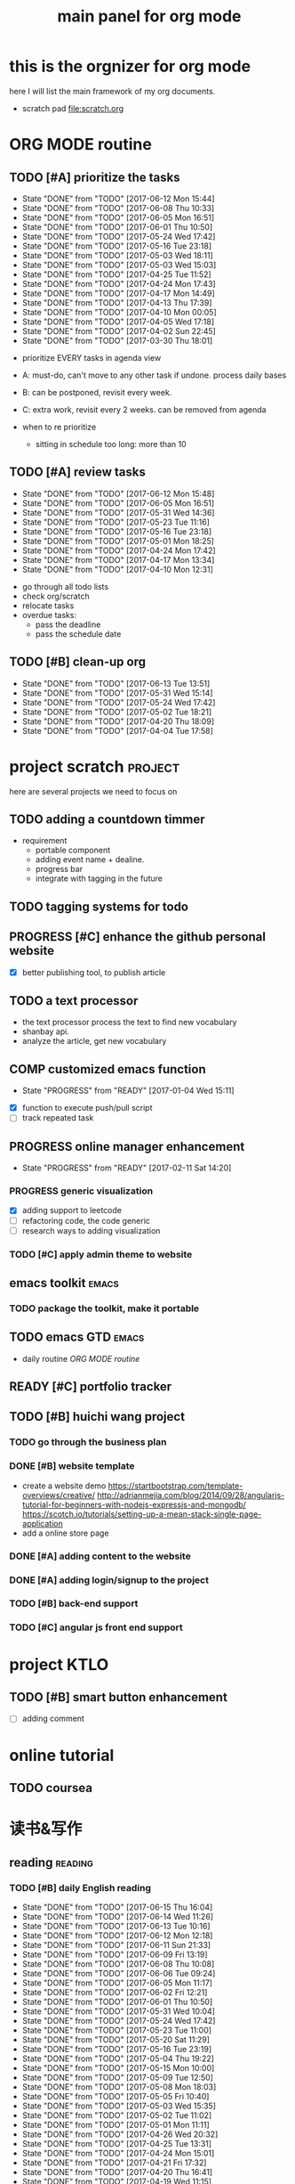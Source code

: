 #+TITLE: main panel for org mode 
#+DESCRIPTION: this file is to track projects, track is NOT the main purpose. organizing is
#+TODO: READY PROGRESS(!) | COMP
#+TODO: TODO | DONE

* this is the orgnizer for org mode 
here I will list the main framework of my org documents. 
- scratch pad  file:scratch.org

* ORG MODE routine
** TODO [#A] prioritize the tasks 
   SCHEDULED: <2017-06-16 Fri ++4d>
   - State "DONE"       from "TODO"       [2017-06-12 Mon 15:44]
   - State "DONE"       from "TODO"       [2017-06-08 Thu 10:33]
   - State "DONE"       from "TODO"       [2017-06-05 Mon 16:51]
   - State "DONE"       from "TODO"       [2017-06-01 Thu 10:50]
   - State "DONE"       from "TODO"       [2017-05-24 Wed 17:42]
   - State "DONE"       from "TODO"       [2017-05-16 Tue 23:18]
   - State "DONE"       from "TODO"       [2017-05-03 Wed 18:11]
   - State "DONE"       from "TODO"       [2017-05-03 Wed 15:03]
   - State "DONE"       from "TODO"       [2017-04-25 Tue 11:52]
   - State "DONE"       from "TODO"       [2017-04-24 Mon 17:43]
   - State "DONE"       from "TODO"       [2017-04-17 Mon 14:49]
   - State "DONE"       from "TODO"       [2017-04-13 Thu 17:39]
   - State "DONE"       from "TODO"       [2017-04-10 Mon 00:05]
   - State "DONE"       from "TODO"       [2017-04-05 Wed 17:18]
   - State "DONE"       from "TODO"       [2017-04-02 Sun 22:45]
   - State "DONE"       from "TODO"       [2017-03-30 Thu 18:01]
   :PROPERTIES:
   :LAST_REPEAT: [2017-06-12 Mon 15:44]
   :END:
- prioritize EVERY tasks in agenda view 
- A: must-do, can't move to any other task if undone.
  process daily bases 

- B: can be postponed, revisit every week. 
- C: extra work, revisit every 2 weeks. can be removed from agenda  
- when to re prioritize
  - sitting in schedule too long: more than 10

** TODO [#A] review tasks 
   SCHEDULED: <2017-06-19 Mon ++1w>
   - State "DONE"       from "TODO"       [2017-06-12 Mon 15:48]
   - State "DONE"       from "TODO"       [2017-06-05 Mon 16:51]
   - State "DONE"       from "TODO"       [2017-05-31 Wed 14:36]
   - State "DONE"       from "TODO"       [2017-05-23 Tue 11:16]
   - State "DONE"       from "TODO"       [2017-05-16 Tue 23:18]
   - State "DONE"       from "TODO"       [2017-05-01 Mon 18:25]
   - State "DONE"       from "TODO"       [2017-04-24 Mon 17:42]
   - State "DONE"       from "TODO"       [2017-04-17 Mon 13:34]
   - State "DONE"       from "TODO"       [2017-04-10 Mon 12:31]
   :PROPERTIES:
   :LAST_REPEAT: [2017-06-12 Mon 15:48]
   :END:
- go through all todo lists 
- check org/scratch 
- relocate tasks 
- overdue tasks:
  - pass the deadline
  - pass the schedule date 

** TODO [#B] clean-up org 
   SCHEDULED: <2017-07-04 Tue ++3w>
   - State "DONE"       from "TODO"       [2017-06-13 Tue 13:51]
   - State "DONE"       from "TODO"       [2017-05-31 Wed 15:14]
   - State "DONE"       from "TODO"       [2017-05-24 Wed 17:42]
   - State "DONE"       from "TODO"       [2017-05-02 Tue 18:21]
   - State "DONE"       from "TODO"       [2017-04-20 Thu 18:09]
   - State "DONE"       from "TODO"       [2017-04-04 Tue 17:58]
   :PROPERTIES:
   :LAST_REPEAT: [2017-06-13 Tue 13:51]
   :END:
* project scratch						    :project:
here are several projects we need to focus on 

** TODO adding a countdown timmer
- requirement
  - portable component
  - adding event name + dealine. 
  - progress bar 
  - integrate with tagging in the future
** TODO tagging systems for todo 
   

** PROGRESS [#C] enhance the github personal website
- [X] better publishing tool, to publish article 


** TODO a text processor 
- the text processor process the text to find new vocabulary 
- shanbay api. 
- analyze the article, get new vocabulary

** COMP customized emacs function
   CLOSED: [2017-04-20 Thu 18:18]
   - State "PROGRESS"   from "READY"      [2017-01-04 Wed 15:11]
- [X] function to execute push/pull script 
- [ ] track repeated task 

** PROGRESS online manager enhancement 
   - State "PROGRESS"   from "READY"      [2017-02-11 Sat 14:20]
*** PROGRESS generic visualization
- [X] adding support to leetcode
- [ ] refactoring code, the code generic 
- [ ] research ways to adding visualization

*** TODO [#C] apply admin theme to website 


** emacs toolkit 						      :emacs:
*** TODO package the toolkit, make it portable


** TODO emacs GTD						      :emacs:
- daily routine [[ORG MODE routine]]

** READY [#C] portfolio tracker 





** TODO [#B] huichi wang project 
*** TODO go through the business plan 
*** DONE [#B] website template 
   CLOSED: [2017-04-09 Sun 23:39] DEADLINE: <2017-04-09 Sun>
- create a website demo 
  https://startbootstrap.com/template-overviews/creative/
  http://adrianmejia.com/blog/2014/09/28/angularjs-tutorial-for-beginners-with-nodejs-expressjs-and-mongodb/
  https://scotch.io/tutorials/setting-up-a-mean-stack-single-page-application
- add a online store page 

*** DONE [#A] adding content to the website 
    CLOSED: [2017-05-01 Mon 11:11] DEADLINE: <2017-04-30 Sun>

*** DONE [#A] adding login/signup to the project 
    CLOSED: [2017-04-18 Tue 10:38] DEADLINE: <2017-04-16 Sun>

*** TODO [#B] back-end support 
*** TODO [#C] angular js front end support 





* project KTLO
** TODO [#B] smart button enhancement
- [ ] adding comment 








* online tutorial 
** TODO  coursea


* 读书&写作
** reading							    :reading:
*** TODO [#B] daily English reading
    SCHEDULED: <2017-06-16 Fri .+1d>
    - State "DONE"       from "TODO"       [2017-06-15 Thu 16:04]
    - State "DONE"       from "TODO"       [2017-06-14 Wed 11:26]
    - State "DONE"       from "TODO"       [2017-06-13 Tue 10:16]
    - State "DONE"       from "TODO"       [2017-06-12 Mon 12:18]
    - State "DONE"       from "TODO"       [2017-06-11 Sun 21:33]
    - State "DONE"       from "TODO"       [2017-06-09 Fri 13:19]
    - State "DONE"       from "TODO"       [2017-06-08 Thu 10:08]
    - State "DONE"       from "TODO"       [2017-06-06 Tue 09:24]
    - State "DONE"       from "TODO"       [2017-06-05 Mon 11:17]
    - State "DONE"       from "TODO"       [2017-06-02 Fri 12:21]
    - State "DONE"       from "TODO"       [2017-06-01 Thu 10:50]
    - State "DONE"       from "TODO"       [2017-05-31 Wed 10:04]
    - State "DONE"       from "TODO"       [2017-05-24 Wed 17:42]
    - State "DONE"       from "TODO"       [2017-05-23 Tue 11:00]
    - State "DONE"       from "TODO"       [2017-05-20 Sat 11:29]
    - State "DONE"       from "TODO"       [2017-05-16 Tue 23:19]
    - State "DONE"       from "TODO"       [2017-05-04 Thu 19:22]
    - State "DONE"       from "TODO"       [2017-05-15 Mon 10:00]
    - State "DONE"       from "TODO"       [2017-05-09 Tue 12:50]
    - State "DONE"       from "TODO"       [2017-05-08 Mon 18:03]
    - State "DONE"       from "TODO"       [2017-05-05 Fri 10:40]
    - State "DONE"       from "TODO"       [2017-05-03 Wed 15:35]
    - State "DONE"       from "TODO"       [2017-05-02 Tue 11:02]
    - State "DONE"       from "TODO"       [2017-05-01 Mon 11:11]
    - State "DONE"       from "TODO"       [2017-04-26 Wed 20:32]
    - State "DONE"       from "TODO"       [2017-04-25 Tue 13:31]
    - State "DONE"       from "TODO"       [2017-04-24 Mon 15:01]
    - State "DONE"       from "TODO"       [2017-04-21 Fri 17:32]
    - State "DONE"       from "TODO"       [2017-04-20 Thu 16:41]
    - State "DONE"       from "TODO"       [2017-04-19 Wed 11:15]
    - State "DONE"       from "TODO"       [2017-04-18 Tue 11:45]
    - State "DONE"       from "TODO"       [2017-04-17 Mon 14:50]
    - State "DONE"       from "TODO"       [2017-04-12 Wed 23:03]
    - State "DONE"       from "TODO"       [2017-04-10 Mon 18:01]
    - State "DONE"       from "TODO"       [2017-04-07 Fri 17:14]
    - State "DONE"       from "TODO"       [2017-04-06 Thu 12:16]
    - State "DONE"       from "TODO"       [2017-04-05 Wed 17:18]
    - State "DONE"       from "TODO"       [2017-04-04 Tue 11:21]
    - State "DONE"       from "TODO"       [2017-04-03 Mon 11:26]
    - State "DONE"       from "TODO"       [2017-04-02 Sun 14:21]
    - State "DONE"       from "TODO"       [2017-03-31 Fri 17:54]
    - State "DONE"       from "TODO"       [2017-03-30 Thu 10:42]
    - State "DONE"       from "TODO"       [2017-03-28 Tue 11:35]
    - State "DONE"       from "TODO"       [2017-03-27 Mon 16:51]
    - State "DONE"       from "TODO"       [2017-03-24 Fri 12:04]
    - State "DONE"       from "TODO"       [2017-03-23 Thu 11:08]
    - State "DONE"       from "TODO"       [2017-03-22 Wed 13:27]
    - State "DONE"       from "TODO"       [2017-03-20 Mon 15:44]
    - State "DONE"       from "TODO"       [2017-03-15 Wed 17:40]
    - State "DONE"       from "TODO"       [2017-03-14 Tue 10:48]
    - State "DONE"       from "TODO"       [2017-03-13 Mon 17:04]
    - State "DONE"       from "TODO"       [2017-03-10 Fri 10:14]
    - State "DONE"       from "TODO"       [2017-03-09 Thu 12:42]
    - State "DONE"       from "TODO"       [2017-03-08 Wed 10:26]
    - State "DONE"       from "TODO"       [2017-03-07 Tue 17:47]
    - State "DONE"       from "TODO"       [2017-03-03 Fri 10:19]
    - State "DONE"       from "TODO"       [2017-03-01 Wed 10:37]
    - State "DONE"       from "TODO"       [2017-02-28 Tue 13:06]
    - State "DONE"       from "TODO"       [2017-02-27 Mon 12:02]
    - State "DONE"       from "TODO"       [2017-02-25 Sat 13:01]
    - State "DONE"       from "TODO"       [2017-02-24 Fri 10:23]
    - State "DONE"       from "TODO"       [2017-02-23 Thu 00:19]
    - State "DONE"       from "TODO"       [2017-02-22 Wed 17:01]
    - State "DONE"       from "TODO"       [2017-02-21 Tue 17:56]
    - State "DONE"       from "TODO"       [2017-02-17 Fri 12:14]
    - State "DONE"       from "TODO"       [2017-02-15 Wed 19:24]
    - State "DONE"       from "TODO"       [2017-02-14 Tue 21:39]
    - State "DONE"       from "TODO"       [2017-02-13 Mon 14:46]
    - State "DONE"       from "TODO"       [2017-02-12 Sun 14:15]
    - State "DONE"       from "TODO"       [2017-02-11 Sat 17:01]
    - State "DONE"       from "TODO"       [2017-02-10 Fri 18:02]
    - State "DONE"       from "TODO"       [2017-02-09 Thu 10:43]
    - State "DONE"       from "TODO"       [2017-02-08 Wed 09:57]
    - State "DONE"       from "TODO"       [2017-02-07 Tue 10:21]
    - State "DONE"       from "TODO"       [2017-02-06 Mon 10:23]
    - State "DONE"       from "TODO"       [2017-02-03 Fri 12:07]
    - State "DONE"       from "TODO"       [2017-02-02 Thu 10:31]
    - State "DONE"       from "TODO"       [2017-02-01 Wed 11:04]
    - State "DONE"       from "TODO"       [2017-01-31 Tue 13:17]
    - State "DONE"       from "TODO"       [2017-01-29 Sun 21:10]
    - State "DONE"       from "TODO"       [2017-01-27 Fri 21:19]
    - State "DONE"       from "TODO"       [2017-01-25 Wed 17:54]
    - State "DONE"       from "TODO"       [2017-01-23 Mon 18:06]
    - State "DONE"       from "TODO"       [2017-01-20 Fri 17:57]
    - State "DONE"       from "TODO"       [2017-01-19 Thu 13:25]
    - State "DONE"       from "TODO"       [2017-01-17 Tue 18:37]
    - State "DONE"       from "TODO"       [2017-01-15 Sun 19:47]
    - State "DONE"       from "TODO"       [2017-01-13 Fri 10:59]
    - State "DONE"       from "TODO"       [2017-01-12 Thu 13:09]
    - State "DONE"       from "TODO"       [2017-01-11 Wed 17:28]
    - State "DONE"       from "TODO"       [2017-01-09 Mon 11:54]
    - State "DONE"       from "TODO"       [2017-01-08 Sun 22:12]
    - State "DONE"       from "TODO"       [2017-01-02 Mon 05:01]
    - State "DONE"       from "TODO"       [2017-01-01 Sun 12:51]
    - State "DONE"       from "TODO"       [2016-12-30 Fri 20:35]
    - State "DONE"       from "TODO"       [2016-12-29 Thu 15:51]
    - State "DONE"       from "TODO"       [2016-12-25 Sun 14:07]
    - State "DONE"       from "TODO"       [2016-12-22 Thu 11:41]
    - State "DONE"       from "TODO"       [2016-12-21 Wed 14:08]
    - State "DONE"       from "TODO"       [2016-12-20 Tue 16:21]
    - State "DONE"       from "TODO"       [2016-12-19 Mon 10:25]
    - State "DONE"       from "TODO"       [2016-12-16 Fri 10:44]
    - State "DONE"       from "TODO"       [2016-12-15 Thu 11:23]
    - State "DONE"       from "TODO"       [2016-12-14 Wed 10:39]
    - State "DONE"       from "TODO"       [2016-12-09 Fri 17:31]
    - State "DONE"       from "TODO"       [2016-12-08 Thu 09:51]
    - State "DONE"       from "TODO"       [2016-11-08 Tue 13:50]
    - State "DONE"       from "TODO"       [2016-11-07 Mon 16:27]
    - State "DONE"       from "TODO"       [2016-10-31 Mon 14:43]
    - State "DONE"       from "TODO"       [2016-10-25 Tue 13:58]
    - State "DONE"       from "TODO"       [2016-10-24 Mon 14:56]
    - State "DONE"       from "TODO"       [2016-10-20 Thu 21:39]
    - State "DONE"       from "TODO"       [2016-10-19 Wed 15:29]
    - State "DONE"       from "TODO"       [2016-10-18 Tue 14:19]
    - State "DONE"       from "TODO"       [2016-10-17 Mon 22:19]
    - State "DONE"       from "TODO"       [2016-10-13 Thu 21:25]
    - State "DONE"       from "TODO"       [2016-10-12 Wed 15:14]
    - State "DONE"       from "TODO"       [2016-10-11 Tue 15:33]
    - State "DONE"       from "TODO"       [2016-10-10 Mon 15:32]
    :PROPERTIES:
    :STYLE:    habit
    :LAST_REPEAT: [2017-06-15 Thu 16:04]
    :END:
- advanced English 
- novel, newspaper, etc. 
- considering to use the text processor 

*** DONE [#A] the willpower instinct				       :book:
    CLOSED: [2017-05-23 Tue 11:00] SCHEDULED: <2017-05-24 Wed>
    - State "DONE"       from "TODO"       [2017-05-23 Tue 11:00]
    - State "DONE"       from "TODO"       [2017-05-20 Sat 11:28]
    - State "DONE"       from "TODO"       [2017-05-15 Mon 13:59]
    :PROPERTIES:
    :LAST_REPEAT: [2017-05-23 Tue 11:00]
    :END:
    
*** design pattern [2/3] 					       :book:
26 tutorials, 15 min each 
file:designpattern.org 

**** TODO [#C] review design pattern				     :review:
     SCHEDULED: <2017-04-22 Sat +1m>
     - State "DONE"       from "TODO"       [2017-03-03 Fri 16:49]
     - State "DONE"       from "TODO"       [2017-03-01 Wed 17:24]
     - State "DONE"       from "TODO"       [2017-02-01 Wed 17:25]
     - State "DONE"       from "TODO"       [2016-10-18 Tue 17:16]
     - State "DONE"       from "TODO"       [2016-07-28 Thu 18:46]
     - State "DONE"       from "TODO"       [2016-07-06 Wed 19:07]
     :PROPERTIES:
     :LAST_REPEAT: [2017-03-03 Fri 16:49]
     :END:


*** javascript design pattern.					       :book:
**** TODO read javascript design pattern. 
     - State "DONE"       from "TODO"       [2017-03-08 Wed 17:24]
     - State "DONE"       from "TODO"       [2017-03-03 Fri 16:49]
     - State "DONE"       from "TODO"       [2017-03-01 Wed 17:26]
     - State "DONE"       from "TODO"       [2016-10-10 Mon 17:22]
     CLOCK: [2016-10-10 Mon 17:02]--[2016-10-10 Mon 17:22] =>  0:20
     - State "DONE"       from "TODO"       [2016-08-18 Thu 00:00]
     - State "DONE"       from "TODO"       [2016-08-16 Tue 22:04]
     - State "DONE"       from "TODO"       [2016-08-11 Thu 15:32]
     - State "DONE"       from "TODO"       [2016-08-08 Mon 01:32]
     - State "DONE"       from "TODO"       [2016-08-02 Tue 10:24]
     - State "DONE"       from "TODO"       [2016-07-27 Wed 10:49]
     - State "DONE"       from "TODO"       [2016-07-24 Sun 23:03]
     :PROPERTIES:
     :LAST_REPEAT: [2017-03-08 Wed 17:24]
     :CUSTOM_ID: jsdp
     :END:



*** programming pearls [2/3]					       :book:
8 chapters left 
file:programming_pearls.org 
**** TODO programming pearls read 1 chapter  
     - Note taken on [2016-07-11 Mon 18:11] \\
       this has been delayed for too long.
     - State "DONE"       from "TODO"       [2016-06-30 Thu 10:34]
     - State "DONE"       from "TODO"       [2016-06-02 Thu 13:35]
     - State "DONE"       from "TODO"       [2016-05-09 Mon 12:09]
     :PROPERTIES:
     :LAST_REPEAT: [2016-06-30 Thu 10:34]
     :END:


*** read clean code 						       :book:
**** TODO [#B] clean code review				     :review:
     SCHEDULED: <2017-07-05 Wed .+1m>
     - State "DONE"       from "TODO"       [2017-06-05 Mon 16:51]
     - State "DONE"       from "TODO"       [2017-04-24 Mon 17:59]
     - State "DONE"       from "TODO"       [2017-03-07 Tue 22:21]
     - State "DONE"       from "TODO"       [2016-10-31 Mon 18:32]
     - State "DONE"       from "TODO"       [2016-10-05 Wed 11:16]
     CLOCK: [2016-10-04 Tue 17:37]--[2016-10-05 Wed 11:16] => 17:39
     :PROPERTIES:
     :LAST_REPEAT: [2017-06-05 Mon 16:51]
     :END:
- watch video 
- summarize 


*** TODO [#C] read code complete				       :book:


*** TODO read object oriented thought process			       :book:
    # SCHEDULED: <2016-08-26 Fri .+1w>
    - State "DONE"       from "TODO"       [2016-08-19 Fri 17:57]
    CLOCK: [2016-08-19 Fri 16:58]--[2016-08-19 Fri 17:57] =>  0:59
    - State "DONE"       from "TODO"       [2016-08-08 Mon 01:32]
    - State "DONE"       from "TODO"       [2016-07-29 Fri 15:55]
    CLOCK: [2016-07-29 Fri 15:44]--[2016-07-29 Fri 15:55] =>  0:11
    CLOCK: [2016-07-29 Fri 15:00]--[2016-07-29 Fri 15:14] =>  0:14
    - State "DONE"       from "TODO"       [2016-07-25 Mon 17:49]
    CLOCK: [2016-07-25 Mon 16:52]--[2016-07-25 Mon 17:48] =>  0:56
    - State "DONE"       from "TODO"       [2016-07-22 Fri 00:03]
    :PROPERTIES:
    :LAST_REPEAT: [2016-08-19 Fri 17:57]
    :END:

    

*** PROGRESS [#C] read careercup 150				  :interview:
    - State "PROGRESS"   from "READY"      [2017-02-21 Tue 00:17]
    - State "COMP"       from "PROGRESS"   [2017-02-21 Tue 00:16]
    - State "PROGRESS"   from "READY"      [2017-02-21 Tue 00:11]
    :PROPERTIES:
    :LAST_REPEAT: [2017-02-21 Tue 00:16]
    :END:


*** TODO [#B] leetbook 
    SCHEDULED: <2017-06-17 Sat ++3d>
    - State "DONE"       from "TODO"       [2017-06-13 Tue 14:09]
    :PROPERTIES:
    :LAST_REPEAT: [2017-06-13 Tue 14:09]
    :END:


*** PROGRESS [#C] effective python				       :work:
    DEADLINE: <2017-07-09 Sun>
    - State "PROGRESS"   from "READY"      [2017-06-13 Tue 14:10]


** TODO [#A] reflection, writing journal
   SCHEDULED: <2017-06-14 Wed .+3d/5d>
   - State "DONE"       from "TODO"       [2017-06-11 Sun 21:34]
   - State "DONE"       from "TODO"       [2017-06-05 Mon 22:06]
   - State "DONE"       from "TODO"       [2017-05-23 Tue 11:04]
   - State "DONE"       from "TODO"       [2017-05-20 Sat 11:28]
   - State "DONE"       from "TODO"       [2017-05-15 Mon 10:00]
   - State "DONE"       from "TODO"       [2017-05-01 Mon 11:54]
   - State "DONE"       from "TODO"       [2017-04-18 Tue 10:38]
   - State "DONE"       from "TODO"       [2017-04-12 Wed 22:59]
   - State "DONE"       from "TODO"       [2017-04-09 Sun 23:40]
   - State "DONE"       from "TODO"       [2017-04-04 Tue 11:22]
   - State "DONE"       from "TODO"       [2017-03-31 Fri 11:03]
   - State "DONE"       from "TODO"       [2017-03-27 Mon 00:35]
   - State "DONE"       from "TODO"       [2017-03-19 Sun 23:50]
   - State "DONE"       from "TODO"       [2017-03-07 Tue 22:26]
   - State "DONE"       from "TODO"       [2017-02-28 Tue 22:14]
   - State "DONE"       from "TODO"       [2017-02-20 Mon 22:15]
   - State "DONE"       from "TODO"       [2017-02-17 Fri 11:18]
   - State "DONE"       from "TODO"       [2017-02-13 Mon 10:35]
   - State "DONE"       from "TODO"       [2017-02-09 Thu 21:51]
   - State "DONE"       from "TODO"       [2017-02-06 Mon 20:55]
   - State "DONE"       from "TODO"       [2017-02-01 Wed 01:03]
   - State "DONE"       from "TODO"       [2017-01-29 Sun 21:10]
   - State "DONE"       from "TODO"       [2017-01-23 Mon 18:08]
   - State "DONE"       from "TODO"       [2017-01-20 Fri 17:57]
   - State "DONE"       from "TODO"       [2017-01-17 Tue 18:37]
   - State "DONE"       from "TODO"       [2017-01-12 Thu 00:49]
   - State "DONE"       from "TODO"       [2017-01-08 Sun 22:14]
   - State "DONE"       from "TODO"       [2016-12-30 Fri 21:37]
   - State "DONE"       from "TODO"       [2016-12-25 Sun 14:44]
   - State "DONE"       from "TODO"       [2016-12-08 Thu 09:51]
   - State "DONE"       from "TODO"       [2016-10-25 Tue 19:04]
   - State "DONE"       from "TODO"       [2016-10-17 Mon 22:52]
   - State "DONE"       from "TODO"       [2016-10-12 Wed 22:33]
   - State "DONE"       from "TODO"       [2016-10-07 Fri 17:48]
   - State "DONE"       from "TODO"       [2016-09-28 Wed 00:26]
   CLOCK: [2016-09-27 Tue 23:57]--[2016-09-28 Wed 00:26] =>  0:29
   - State "DONE"       from "PROGRESS"   [2016-09-27 Tue 17:35]
   - State "DONE"       from "TODO"       [2016-09-15 Thu 01:05]
   CLOCK: [2016-09-15 Thu 00:57]--[2016-09-15 Thu 01:05] =>  0:08
   - State "DONE"       from "TODO"       [2016-09-13 Tue 00:01]
   - State "DONE"       from "TODO"       [2016-09-13 Tue 00:01]
   CLOCK: [2016-09-12 Mon 22:28]--[2016-09-13 Tue 00:01] =>  1:33
   - State "DONE"       from "TODO"       [2016-09-07 Wed 00:01]
   - State "DONE"       from "TODO"       [2016-09-03 Sat 22:39]
   - State "DONE"       from "TODO"       [2016-09-02 Fri 12:03]
   - State "DONE"       from "TODO"       [2016-09-02 Fri 12:03]
   - State "DONE"       from "TODO"       [2016-08-23 Tue 23:46]
   CLOCK: [2016-08-23 Tue 23:35]--[2016-08-23 Tue 23:46] =>  0:11
   - State "DONE"       from "TODO"       [2016-08-22 Mon 21:04]
   CLOCK: [2016-08-22 Mon 20:53]--[2016-08-22 Mon 21:04] =>  0:11
   - State "DONE"       from "TODO"       [2016-08-21 Sun 22:36]
   CLOCK: [2016-08-21 Sun 22:24]--[2016-08-21 Sun 22:36] =>  0:12
   - State "DONE"       from "TODO"       [2016-08-16 Tue 23:30]
   CLOCK: [2016-08-16 Tue 23:05]--[2016-08-16 Tue 23:30] =>  0:25
   :PROPERTIES:
   :LAST_REPEAT: [2017-06-11 Sun 21:34]
   :STYLE:    habit
   :END:
:LAST_REPEAT: [2016-10-07 Fri 17:48]
- reading past journals
- writing journals 


** TODO [#B] writing blog 
   SCHEDULED: <2017-06-18 Sun ++1w>
   - State "DONE"       from "TODO"       [2017-06-12 Mon 22:17]
   - State "DONE"       from "TODO"       [2017-05-15 Mon 09:57]
   - State "DONE"       from "TODO"       [2017-04-10 Mon 00:04]
   - State "DONE"       from "TODO"       [2017-04-10 Mon 00:04]
   - Note taken on [2017-04-06 Thu 18:07] \\
     write book note
   - State "DONE"       from "TODO"       [2017-04-03 Mon 17:45]
   - State "DONE"       from "TODO"       [2017-03-23 Thu 11:09]
   - State "DONE"       from "TODO"       [2017-03-21 Tue 10:55]
   :PROPERTIES:
   :LAST_REPEAT: [2017-06-12 Mon 22:17]
   :END:



* misc 
** TODO [#C] setting up a auto downloading service 

* leetcode							   :leetcode:
file:leetcode.org
** road map 
- for the first round, focus on medium problems 
- 2 problems each * 16 = 32 

| category         | round 1 (2) | round 2 | round 3 | total |
|------------------+-------------+---------+---------+-------|
| array            | X           |         |         |     2 |
| linked list      | X           |         |         |     2 |
| hash table       | X           |         |         |     2 |
| 2 points         | X           |         |         |     2 |
| binary search    | X           |         |         |     2 |
| tree             | X           |         |         |     2 |
| stack            | X           |         |         |     2 |
| heap             | X           |         |         |     2 |
| bit              |             |         |         |     0 |
| graph            |             |         |         |     0 |
|------------------+-------------+---------+---------+-------|
| math             |             |         |         |     0 |
| sort             |             |         |         |     0 |
| backtracking     |             |         |         |     0 |
| dp               |             |         |         |     0 |
| greedy           |             |         |         |     0 |
| divide & conquer |             |         |         |     0 |
|                  |             |         |         |     0 |
|------------------+-------------+---------+---------+-------|
| Total            |             |         |         |    16 |
#+TBLFM: $5='( + (if (string= $2 "X") 2 0) (if (string= $3 "X") 1 0) (if (string= $4 "X") 1 0))::@19$5=vsum(@2$5..@18$5)


** easy problems	[50%] 					  :interview:
   CLOSED: [2016-05-19 Thu 09:41]
- 50 problems in total 
- do review each week. 
trainning focus:
- no compiling error
*** DONE leetcode 3 problems 
    SCHEDULED: <2016-05-13 Fri>
    - State "DONE"       from "TODO"       [2016-06-15 Wed 19:23]
    - State "DONE"       from "TODO"       [2016-05-09 Mon 20:02]
    - State "DONE"       from "TODO"       [2016-05-05 Thu 19:49]
    :PROPERTIES:
    :LAST_REPEAT: [2016-06-15 Wed 19:23]
    :END:

*** TODO [#B] leetcode easy problem review			     :review:
    DEADLINE: <2017-06-14 Wed ++1w>
    - State "DONE"       from "TODO"       [2017-06-12 Mon 23:06]
    - State "DONE"       from "TODO"       [2016-07-27 Wed 10:59]
    :PROPERTIES:
    :LAST_REPEAT: [2017-06-12 Mon 23:06]
    :END:

** medium
- most important problems 
- 132 in total. 
- appro 80 days. 
*** TODO [#C] leetcode 2 problems medium
    SCHEDULED: <2017-06-16 Fri .+2d>
    - State "DONE"       from "TODO"       [2017-06-14 Wed 10:14]
    - State "DONE"       from "TODO"       [2017-06-11 Sun 21:29]
    - State "DONE"       from "TODO"       [2017-06-08 Thu 18:01]
    - State "DONE"       from "TODO"       [2017-06-06 Tue 18:20]
    - State "DONE"       from "TODO"       [2017-02-28 Tue 22:07]
    - State "DONE"       from "TODO"       [2017-02-28 Tue 00:19]
    - State "DONE"       from "TODO"       [2016-12-22 Thu 11:34]
    - State "DONE"       from "TODO"       [2016-10-28 Fri 18:46]
    - State "DONE"       from "TODO"       [2016-10-27 Thu 18:46]
    - State "DONE"       from "TODO"       [2016-10-26 Wed 10:22]
    - State "DONE"       from "TODO"       [2016-10-24 Mon 20:01]
    - State "DONE"       from "TODO"       [2016-10-18 Tue 18:49]
    - State "DONE"       from "TODO"       [2016-10-17 Mon 22:48]
    - State "DONE"       from "TODO"       [2016-10-12 Wed 13:13]
    - State "DONE"       from "TODO"       [2016-10-11 Tue 18:20]
    - State "DONE"       from "TODO"       [2016-09-14 Wed 17:58]
    CLOCK: [2016-09-14 Wed 17:35]--[2016-09-14 Wed 17:58] =>  0:23
    - State "DONE"       from "TODO"       [2016-08-22 Mon 21:36]
    - State "DONE"       from "TODO"       [2016-08-10 Wed 22:19]
    - State "DONE"       from "TODO"       [2016-08-08 Mon 01:33]
    - State "DONE"       from "TODO"       [2016-08-03 Wed 17:18]
    - State "DONE"       from "TODO"       [2016-07-22 Fri 11:17]
    - State "DONE"       from "TODO"       [2016-06-14 Tue 19:01]
    :PROPERTIES:
    :LAST_REPEAT: [2017-06-14 Wed 10:14]
    :STYLE:    habit
    :CUSTOM_ID: lc1
    :END:      

** TODO leetcode hard problems 
 
** DONE [#C] leetcode review					     :review:
   CLOSED: [2017-06-12 Mon 23:06] SCHEDULED: <2017-06-02 Fri>


   

* finance
** TODO [#A] weekly investment review 
   SCHEDULED: <2017-06-19 Mon ++1w>
   - State "DONE"       from "TODO"       [2017-06-12 Mon 22:20]
   - State "DONE"       from "TODO"       [2017-06-05 Mon 16:51]
   - State "DONE"       from "TODO"       [2017-05-31 Wed 15:21]
   - State "DONE"       from "TODO"       [2017-05-15 Mon 09:05]
   - State "DONE"       from "TODO"       [2017-05-02 Tue 12:03]
   - State "DONE"       from "TODO"       [2017-04-25 Tue 18:11]
   - State "DONE"       from "TODO"       [2017-04-17 Mon 13:34]
   - State "DONE"       from "TODO"       [2017-04-10 Mon 22:00]
   - State "DONE"       from "TODO"       [2017-04-02 Sun 22:45]
   :PROPERTIES:
   :LAST_REPEAT: [2017-06-12 Mon 22:20]
   :END:
- go over the portfolio
- loss & profit 
- plan 


** TODO [#A] monthly investment review
   SCHEDULED: <2017-07-01 Sat ++1m>
** investment							  :investing:
[[file:invest.org]]
*** TODO [#C] learn market scanner 

*** TODO [#C] investment book note 
*** TODO [#C] IB API use 
*** TODO more strategy, program strategy on books 
